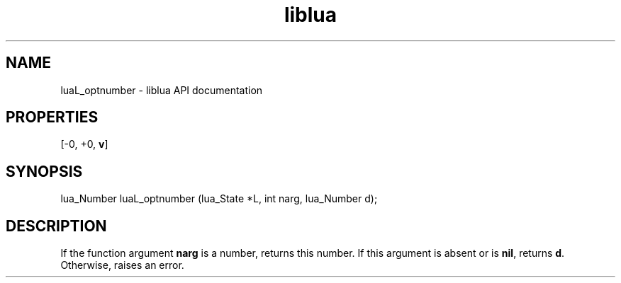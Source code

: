 .TH "liblua" "3" "Jan 25, 2016" "5.1.5" "lua API documentation"
.SH NAME
luaL_optnumber - liblua API documentation

.SH PROPERTIES
[-0, +0, \fBv\fP]
.SH SYNOPSIS
lua_Number luaL_optnumber (lua_State *L, int narg, lua_Number d);

.SH DESCRIPTION

.sp
If the function argument \fBnarg\fP is a number,
returns this number.
If this argument is absent or is \fBnil\fP,
returns \fBd\fP.
Otherwise, raises an error.
